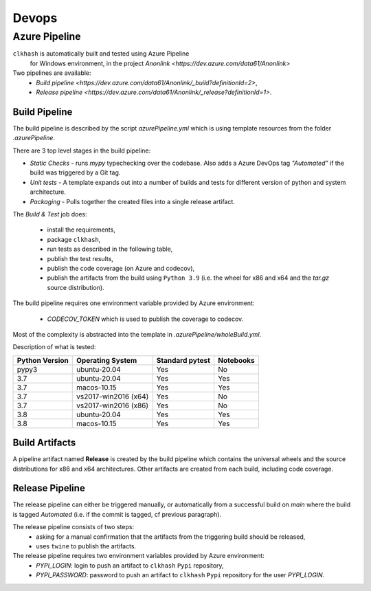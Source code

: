 Devops
===========

Azure Pipeline
--------------

``clkhash`` is automatically built and tested using Azure Pipeline
 for Windows environment, in the project `Anonlink <https://dev.azure.com/data61/Anonlink>`

Two pipelines are available:
  - `Build pipeline <https://dev.azure.com/data61/Anonlink/_build?definitionId=2>`,
  - `Release pipeline <https://dev.azure.com/data61/Anonlink/_release?definitionId=1>`.


Build Pipeline
~~~~~~~~~~~~~~

The build pipeline is described by the script `azurePipeline.yml`
which is using template resources from the folder `.azurePipeline`.

There are 3 top level stages in the build pipeline:

- *Static Checks* - runs `mypy` typechecking over the codebase. Also adds a Azure DevOps tag `"Automated"`
  if the build was triggered by a Git tag.
- *Unit tests* - A template expands out into a number of builds and tests for different
  version of python and system architecture.
- *Packaging* - Pulls together the created files into a single release artifact.

The *Build & Test* job does:

  - install the requirements,
  - package ``clkhash``,
  - run tests as described in the following table,
  - publish the test results,
  - publish the code coverage (on Azure and codecov),
  - publish the artifacts from the build using ``Python 3.9`` (i.e. the wheel for x86 and x64 and the `tar.gz` source distribution).

The build pipeline requires one environment variable provided by Azure environment:

  - `CODECOV_TOKEN` which is used to publish the coverage to codecov.

Most of the complexity is abstracted into the template in `.azurePipeline/wholeBuild.yml`.

Description of what is tested:

==================   ====================  ===============  =========
Python Version       Operating System      Standard pytest  Notebooks
==================   ====================  ===============  =========
pypy3                ubuntu-20.04          Yes              No
------------------   --------------------  ---------------  ---------
3.7                  ubuntu-20.04          Yes              Yes
3.7                  macos-10.15           Yes              Yes
3.7                  vs2017-win2016 (x64)  Yes              No
3.7                  vs2017-win2016 (x86)  Yes              No
------------------   --------------------  ---------------  ---------
3.8                  ubuntu-20.04          Yes              Yes
3.8                  macos-10.15           Yes              Yes
==================   ====================  ===============  =========



Build Artifacts
~~~~~~~~~~~~~~~

A pipeline artifact named **Release** is created by the build pipeline which contains the universal wheels and the source
distributions for x86 and x64 architectures. Other artifacts are created from each build,
including code coverage.


Release Pipeline
~~~~~~~~~~~~~~~~

The release pipeline can either be triggered manually, or automatically from
a successful build on `main` where the build is tagged `Automated`
(i.e. if the commit is tagged, cf previous paragraph). 

The release pipeline consists of two steps: 
  - asking for a manual confirmation that the artifacts from the triggering build should be released,
  - uses ``twine`` to publish the artifacts.

The release pipeline requires two environment variables provided by Azure environment:
 - `PYPI_LOGIN`: login to push an artifact to ``clkhash`` ``Pypi`` repository,
 - `PYPI_PASSWORD`: password to push an artifact to ``clkhash`` ``Pypi`` repository for the user `PYPI_LOGIN`.

